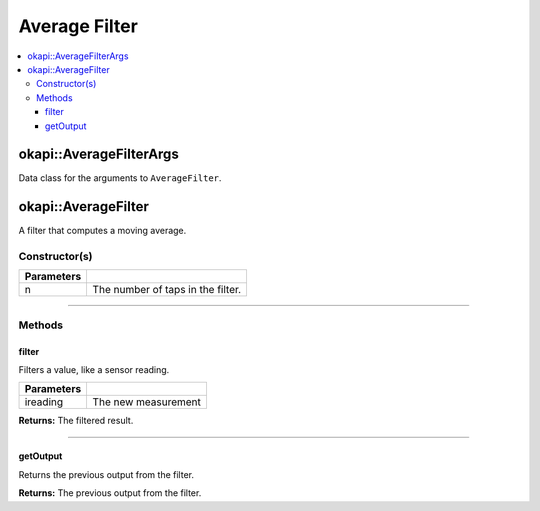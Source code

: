 ==============
Average Filter
==============

.. contents:: :local:

okapi::AverageFilterArgs
========================

Data class for the arguments to ``AverageFilter``.

okapi::AverageFilter
====================

A filter that computes a moving average.

Constructor(s)
--------------

.. tabs ::
   .. tab :: Prototype
      .. highlight:: cpp
      ::

        template <std::size_t n> AverageFilter()

   .. tab :: Example
      .. highlight:: cpp
      ::

        void opcontrol() {
          okapi::AverageFilter<5> avgFilter;
          while (true) {
            avgFilter.filter(1);
            pros::delay(10);
          }
        }

=============== ===================================================================
 Parameters
=============== ===================================================================
 n               The number of taps in the filter.
=============== ===================================================================

----

Methods
-------

filter
~~~~~~

Filters a value, like a sensor reading.

.. tabs ::
   .. tab :: Prototype
      .. highlight:: cpp
      ::

        virtual double filter(const double ireading) override

============ ===============================================================
 Parameters
============ ===============================================================
 ireading     The new measurement
============ ===============================================================

**Returns:** The filtered result.

----

getOutput
~~~~~~~~~

Returns the previous output from the filter.

.. tabs ::
   .. tab :: Prototype
      .. highlight:: cpp
      ::

        virtual double getOutput() const override

**Returns:** The previous output from the filter.
